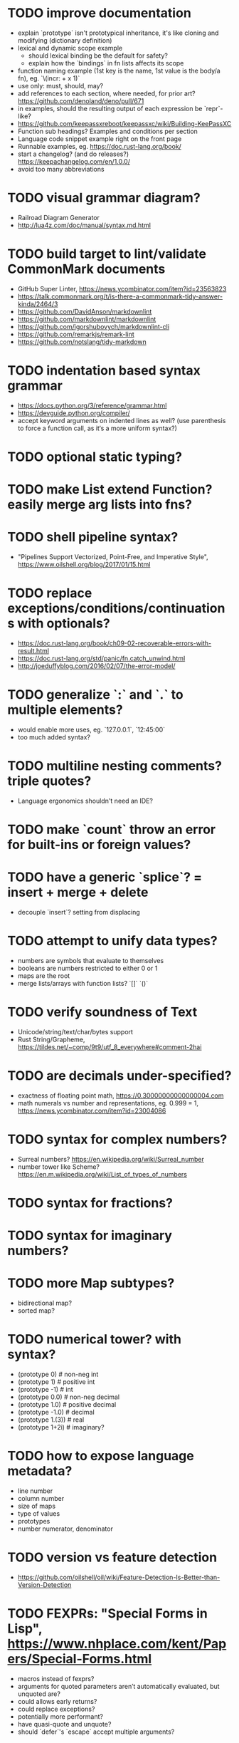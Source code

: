* TODO improve documentation

- explain `prototype` isn't prototypical inheritance, it's like cloning and modifying (dictionary definition)
- lexical and dynamic scope example 
  - should lexical binding be the default for safety?
  - explain how the `bindings` in fn lists affects its scope
- function naming example (1st key is the name, 1st value is the body/a fn), eg. `\(incr: + x 1)`
- use only: must, should, may?
- add references to each section, where needed, for prior art? https://github.com/denoland/deno/pull/671
- in examples, should the resulting output of each expression be `repr`-like?
- https://github.com/keepassxreboot/keepassxc/wiki/Building-KeePassXC
- Function sub headings? Examples and conditions per section
- Language code snippet example right on the front page
- Runnable examples, eg. https://doc.rust-lang.org/book/
- start a changelog? (and do releases?) https://keepachangelog.com/en/1.0.0/
- avoid too many abbreviations

* TODO visual grammar diagram?

- Railroad Diagram Generator
- http://lua4z.com/doc/manual/syntax.md.html

* TODO build target to lint/validate CommonMark documents

- GitHub Super Linter, https://news.ycombinator.com/item?id=23563823
- https://talk.commonmark.org/t/is-there-a-commonmark-tidy-answer-kinda/2464/3
- https://github.com/DavidAnson/markdownlint
- https://github.com/markdownlint/markdownlint
- https://github.com/igorshubovych/markdownlint-cli
- https://github.com/remarkjs/remark-lint
- https://github.com/notslang/tidy-markdown

* TODO indentation based syntax grammar

- https://docs.python.org/3/reference/grammar.html
- https://devguide.python.org/compiler/
- accept keyword arguments on indented lines as well? (use parenthesis to force a function call, as it‘s a more uniform syntax?)

* TODO optional static typing?

* TODO make List extend Function? easily merge arg lists into fns?

* TODO shell pipeline syntax?

- "Pipelines Support Vectorized, Point-Free, and Imperative Style", https://www.oilshell.org/blog/2017/01/15.html

* TODO replace exceptions/conditions/continuations with optionals?

- https://doc.rust-lang.org/book/ch09-02-recoverable-errors-with-result.html
- https://doc.rust-lang.org/std/panic/fn.catch_unwind.html
- http://joeduffyblog.com/2016/02/07/the-error-model/

* TODO generalize `:` and `.` to multiple elements?

- would enable more uses, eg. `127.0.0.1`, `12:45:00`
- too much added syntax?

* TODO multiline nesting comments? triple quotes?

- Language ergonomics shouldn't need an IDE?

* TODO make `count` throw an error for built-ins or foreign values?

* TODO have a generic `splice`? = insert + merge + delete

- decouple `insert`? setting from displacing

* TODO attempt to unify data types?

- numbers are symbols that evaluate to themselves
- booleans are numbers restricted to either 0 or 1
- maps are the root
- merge lists/arrays with function lists? `[]` `()`

* TODO verify soundness of Text

- Unicode/string/text/char/bytes support
- Rust String/Grapheme, <https://tildes.net/~comp/9t9/utf_8_everywhere#comment-2hai>

* TODO are decimals under-specified?

- exactness of floating point math, https://0.30000000000000004.com
- math numerals vs number and representations, eg. 0.999 = 1, https://news.ycombinator.com/item?id=23004086

* TODO syntax for complex numbers?

- Surreal numbers? https://en.wikipedia.org/wiki/Surreal_number
- number tower like Scheme? https://en.m.wikipedia.org/wiki/List_of_types_of_numbers

* TODO syntax for fractions?

* TODO syntax for imaginary numbers?

* TODO more Map subtypes?

- bidirectional map?
- sorted map?

* TODO numerical tower? with syntax?

- (prototype 0) # non-neg int
- (prototype 1) # positive int
- (prototype -1) # int
- (prototype 0.0) # non-neg decimal
- (prototype 1.0) # positive decimal
- (prototype -1.0) # decimal
- (prototype 1.(3)) # real
- (prototype 1+2i) # imaginary?

* TODO how to expose language metadata?

- line number
- column number
- size of maps
- type of values
- prototypes
- number numerator, denominator

* TODO version vs feature detection

- https://github.com/oilshell/oil/wiki/Feature-Detection-Is-Better-than-Version-Detection

* TODO FEXPRs: "Special Forms in Lisp", https://www.nhplace.com/kent/Papers/Special-Forms.html

- macros instead of fexprs?
- arguments for quoted parameters aren’t automatically evaluated, but unquoted are?
- could allows early returns?
- could replace exceptions?
- potentially more performant?
- have quasi-quote and unquote?
- should `defer`'s `escape` accept multiple arguments?

* TODO Clojure change and state, http://www.infoq.com/presentations/Value-Identity-State-Rich-Hickey

* TODO "Empirical Analysis of Programming Language Adoption", Leo A. Meyerovich, Ariel Rabkin: http://sns.cs.princeton.edu/docs/asr-oopsla13.pdf

* TODO "Dealing with Properties", Martin Fowler, https://www.martinfowler.com/apsupp/properties.pdf

* TODO evaluate typing difficulty of each identifier and syntax quantitatively

- Can the syntax grammar be simplified without hurting readability and flexibility?
- Can the language itself/concepts be simplified without sacrificing readability and flexibility?
- Use easier synonyms for hard to type words?
- Bulk analyze source code out there.
- Frequency of syntax tokens, familiarity, ease of typing, speaking, identifiers.
- https://en.wikipedia.org/wiki/Comparison_of_programming_languages_(syntax)
- http://hyperpolyglot.org/scripting
- https://github.com/anvaka/common-words/blob/master/README.md
- "Psychological effects of coding style"
  - https://www.devever.net/~hl/codingstylepsych
  - https://news.ycombinator.com/item?id=22992914

* TODO learn best/worst features of other languages/systems (check first the ones listed as inspiration)

- Elm
- Rust
  - https://soc.me/languages/notes-on-rust.html
- Oil shell
  - https://www.oilshell.org/blog/
  - https://github.com/oilshell/oil/wiki/Language-Design-Principles
- CAS Computer Algebra System
  - GNU Octave
  - Maxima Algebra System
  - Mathematica
  - SageMath
  - Matlab
- PowerShell
- OCaml
- C
- Tcl/Tk
- Common Lisp
- JavaScript
- Perl
- Python
- Scheme
- Smalltalk
- Mesh Spreadsheet
- Java
- Clojure
- Self
- Kotlin
- Wren
- F#
- Ruby
- Julia
- Haskell
- Erlang
- Elixir
- Typed Racket
- PureScript
- Io
- ML
- Lua
- Haxe
- Shen
- REBOL
- HyperCard
- Awk
- Parabola.io
- Pascal
- R
- HyperTalk/HyperCard
- AppleScript
- bsed, https://github.com/andrewbihl/bsed
- xl, https://github.com/c3d/xl
- Oberon
- Janet
- V
